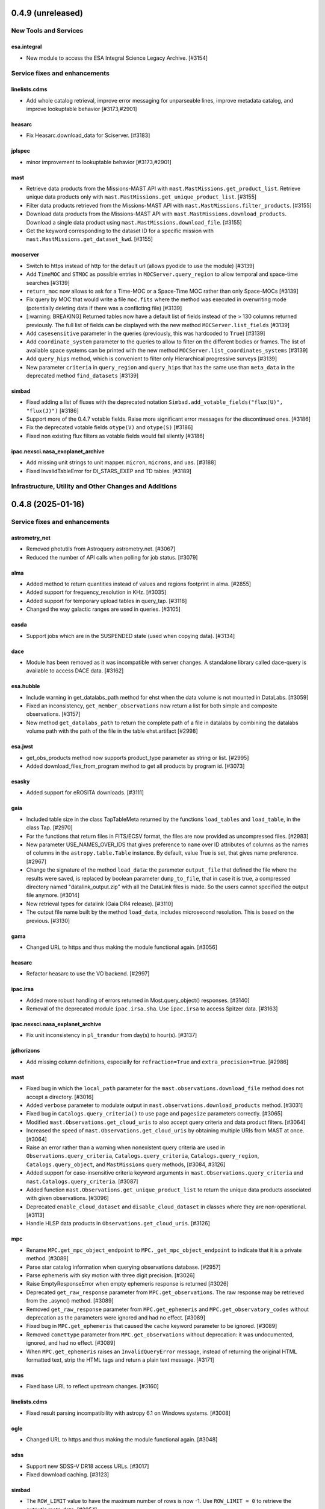 0.4.9 (unreleased)
==================

New Tools and Services
----------------------
esa.integral
^^^^^^^^^^^^
- New module to access the ESA Integral Science Legacy Archive. [#3154]

Service fixes and enhancements
------------------------------

linelists.cdms
^^^^^^^^^^^^^^

- Add whole catalog retrieval, improve error messaging for unparseable lines,
  improve metadata catalog, and improve lookuptable behavior [#3173,#2901]

heasarc
^^^^^^^

- Fix Heasarc.download_data for Sciserver. [#3183]

jplspec
^^^^^^^

- minor improvement to lookuptable behavior [#3173,#2901]

mast
^^^^

- Retrieve data products from the Missions-MAST API with ``mast.MastMissions.get_product_list``. Retrieve unique data
  products only with ``mast.MastMissions.get_unique_product_list``. [#3155]

- Filter data products retrieved from the Missions-MAST API with ``mast.MastMissions.filter_products``. [#3155]

- Download data products from the Missions-MAST API with ``mast.MastMissions.download_products``. 
  Download a single data product using ``mast.MastMissions.download_file``. [#3155]

- Get the keyword corresponding to the dataset ID for a specific mission with ``mast.MastMissions.get_dataset_kwd``. [#3155]

mocserver
^^^^^^^^^

- Switch to https instead of http for the default url (allows pyodide to use the
  module) [#3139]

- Add ``TimeMOC`` and ``STMOC`` as possible entries in ``MOCServer.query_region`` to
  allow temporal and space-time searches [#3139]

- ``return_moc`` now allows to ask for a Time-MOC or a Space-Time MOC rather than only
  Space-MOCs [#3139]

- Fix query by MOC that would write a file ``moc.fits`` where the method was executed in
  overwriting mode (potentially deleting data if there was a conflicting file) [#3139]

- [:warning: BREAKING] Returned tables now have a default list of fields instead of the
  > 130 columns returned previously. The full list of fields can be displayed with the
  new method ``MOCServer.list_fields`` [#3139]

- Add ``casesensitive`` parameter in the queries (previously, this was hardcoded
  to ``True``) [#3139]

- Add ``coordinate_system`` parameter to the queries to allow to filter on the different
  bodies or frames. The list of available space systems can be printed with the new
  method ``MOCServer.list_coordinates_systems`` [#3139]

- Add ``query_hips`` method, which is convenient to filter only Hierarchical progressive
  surveys [#3139]

- New parameter ``criteria`` in ``query_region`` and ``query_hips`` that has the same
  use than ``meta_data`` in the deprecated method ``find_datasets`` [#3139]

simbad
^^^^^^

- Fixed adding a list of fluxes with the deprecated notation
  ``Simbad.add_votable_fields("flux(U)", "flux(J)")`` [#3186]

- Support more of the 0.4.7 votable fields. Raise more significant error messages
  for the discontinued ones. [#3186]

- Fix the deprecated votable fields ``otype(V)`` and ``otype(S)`` [#3186]

- Fixed non existing flux filters as votable fields would fail silently [#3186]

ipac.nexsci.nasa_exoplanet_archive
^^^^^^^^^^^^^^^^^^^^^^^^^^^^^^^^^^

- Add missing unit strings to unit mapper. ``micron``, ``microns``, and ``uas``. [#3188]

- Fixed InvalidTableError for DI_STARS_EXEP and TD tables. [#3189]


Infrastructure, Utility and Other Changes and Additions
-------------------------------------------------------


0.4.8 (2025-01-16)
==================

Service fixes and enhancements
------------------------------

astrometry_net
^^^^^^^^^^^^^^

- Removed photutils from Astroquery astrometry.net. [#3067]

- Reduced the number of API calls when polling for job status. [#3079]

alma
^^^^

- Added method to return quantities instead of values and regions footprint
  in alma. [#2855]

- Added support for frequency_resolution in KHz. [#3035]

- Added support for temporary upload tables in query_tap. [#3118]

- Changed the way galactic ranges are used in queries. [#3105]

casda
^^^^^

- Support jobs which are in the SUSPENDED state (used when copying data). [#3134]

dace
^^^^

- Module has been removed as it was incompatible with server changes. A
  standalone library called dace-query is available to access DACE
  data. [#3162]

esa.hubble
^^^^^^^^^^

- Include warning in get_datalabs_path method for ehst when the data volume
  is not mounted in DataLabs. [#3059]

- Fixed an inconsistency, ``get_member_observations`` now return a list for
  both simple and composite observations. [#3157]

- New method ``get_datalabs_path`` to return the complete path of a file in
  datalabs by combining the datalabs volume path with the path of the file
  in the table ehst.artifact [#2998]

esa.jwst
^^^^^^^^

- get_obs_products method now supports product_type parameter as string or list.
  [#2995]

- Added download_files_from_program method to get all products by program id.
  [#3073]

esasky
^^^^^^

- Added support for eROSITA downloads. [#3111]

gaia
^^^^

- Included table size in the class TapTableMeta returned by the functions
  ``load_tables`` and ``load_table``, in the class Tap. [#2970]

- For the functions that return files in FITS/ECSV format, the files are now
  provided as uncompressed files. [#2983]

- New parameter USE_NAMES_OVER_IDS that gives preference to ``name`` over ID
  attributes of columns as the names of columns in the ``astropy.table.Table``
  instance. By default, value True is set, that gives name preference. [#2967]

- Change the signature of the method ``load_data``: the parameter
  ``output_file`` that defined the file where the results were
  saved, is replaced by boolean parameter ``dump_to_file``, that in case it
  is true, a compressed directory named "datalink_output.zip" with
  all the DataLink files is made. So the users cannot specified the output
  file anymore.  [#3014]

- New retrieval types for datalink (Gaia DR4 release). [#3110]

- The output file name built by the method ``load_data``, includes
  microsecond resolution. This is based on the previous. [#3130]

gama
^^^^

- Changed URL to https and thus making the module functional again. [#3056]

heasarc
^^^^^^^

- Refactor heasarc to use the VO backend. [#2997]


ipac.irsa
^^^^^^^^^

- Added more robust handling of errors returned in Most.query_object() responses.
  [#3140]

- Removal of the deprecated module ``ipac.irsa.sha``. Use ``ipac.irsa`` to
  access Spitzer data. [#3163]

ipac.nexsci.nasa_explanet_archive
^^^^^^^^^^^^^^^^^^^^^^^^^^^^^^^^^

- Fix unit inconsistency in ``pl_trandur`` from day(s) to hour(s). [#3137]

jplhorizons
^^^^^^^^^^^

- Add missing column definitions, especially for ``refraction=True`` and
  ``extra_precision=True``. [#2986]

mast
^^^^

- Fixed bug in which the ``local_path`` parameter for the
  ``mast.observations.download_file`` method does not accept a directory. [#3016]

- Added ``verbose`` parameter to modulate output in
  ``mast.observations.download_products`` method. [#3031]

- Fixed bug in ``Catalogs.query_criteria()`` to use ``page`` and
  ``pagesize`` parameters correctly. [#3065]

- Modified ``mast.Observations.get_cloud_uris`` to also accept query
  criteria and data product filters. [#3064]

- Increased the speed of ``mast.Observations.get_cloud_uris`` by obtaining
  multiple URIs from MAST at once. [#3064]

- Raise an error rather than a warning when nonexistent query criteria are
  used in ``Observations.query_criteria``, ``Catalogs.query_criteria``,
  ``Catalogs.query_region``, ``Catalogs.query_object``, and
  ``MastMissions`` query methods,   [#3084, #3126]

- Added support for case-insensitive criteria keyword arguments in
  ``mast.Observations.query_criteria`` and ``mast.Catalogs.query_criteria``.
  [#3087]

- Added function ``mast.Observations.get_unique_product_list`` to return the
  unique data products associated with given observations. [#3096]

- Deprecated ``enable_cloud_dataset`` and ``disable_cloud_dataset`` in
  classes where they are non-operational. [#3113]

- Handle HLSP data products in ``Observations.get_cloud_uris``. [#3126]

mpc
^^^

- Rename ``MPC.get_mpc_object_endpoint`` to ``MPC._get_mpc_object_endpoint`` to
  indicate that it is a private method. [#3089]

- Parse star catalog information when querying observations database. [#2957]

- Parse ephemeris with sky motion with three digit precision. [#3026]

- Raise EmptyResponseError when empty ephemeris response is returned [#3026]

- Deprecated ``get_raw_response`` parameter from ``MPC.get_observations``. The
  raw response may be retrieved from the _async() method. [#3089]

- Removed ``get_raw_response`` parameter from ``MPC.get_ephemeris`` and
  ``MPC.get_observatory_codes`` without deprecation as the parameters were
  ignored and had no effect. [#3089]

- Fixed bug in ``MPC.get_ephemeris`` that caused the ``cache`` keyword parameter
  to be ignored. [#3089]

- Removed ``comettype`` parameter from ``MPC.get_observations`` without
  deprecation: it was undocumented, ignored, and had no effect.  [#3089]

- When ``MPC.get_ephemeris`` raises an ``InvalidQueryError`` message, instead of
  returning the original HTML formatted text, strip the HTML tags and return a
  plain text message.  [#3171]

nvas
^^^^

- Fixed base URL to reflect upstream changes. [#3160]

linelists.cdms
^^^^^^^^^^^^^^

- Fixed result parsing incompatibility with astropy 6.1 on Windows systems.
  [#3008]

ogle
^^^^

- Changed URL to https and thus making the module functional again. [#3048]

sdss
^^^^

- Support new SDSS-V DR18 access URLs. [#3017]

- Fixed download caching. [#3123]

simbad
^^^^^^

- The ``ROW_LIMIT`` value to have the maximum number of rows is now -1.
  Use ``ROW_LIMIT = 0`` to retrieve the output's meta-data. [#2954]

- ``ROW_LIMIT`` can now be set at instantiation
  (e.g.: ``simbad = Simbad(ROW_LIMIT=10))``). [#2954]

- ``list_votable_fields`` now return an astropy Table with added fields
  information instead of a list of strings. [#2954]

- ``list_votable_fields`` is now queried directly from SIMBAD instead of reading
  a file in astroquery. This prevents it from being outdated. [#2954]

- ``get_votable_fields`` now prints the table name and column name instead of
  just the column name. [#2954]

- The ``verbose`` and ``cache`` kwargs have been deprecated from all methods
  as they have no effect with with the new query interface. [#2954]

- ``get_adql`` is deprecated and replaced by ``get_query_payload`` in
  ``list_columns`` and ``list_table``.
  The payload output contains the ADQL under the ``QUERY`` key. [#2954]

- All query methods except ``query_tap`` and ``query_criteria`` now accept a
  ``criteria`` argument to restrict the results with custom criteria. [#2954]

- ``query_objects`` outputs now have an additional column ``user_specified_id``
  containing the objects' name as specified by the user.
  The ``votable_field`` option ``typed_id`` is removed. [#2954]

- The ``equinox`` and ``epoch`` kwargs are deprecated in ``query_region``,
  use astropy.coordinates.SkyCoord directly instead. [#2954]

- ``query_bibcode`` has a new option ``abstract`` that allows to also
  retrieve the article's abstract. [#2954]

- ``query_bibcode`` output is now in an astropy Table with distinct columns
  instead of a single one in which all the information was a string. [#2954]

- ``query_criteria`` is now deprecated and should be replaced by either custom
  TAP queries or by the ``criteria`` argument added in the other query methods.
  A helper method was added ``astroquery.simbad.utils.CriteriaTranslator`` to
  translate between the sim-script syntax and the TAP/ADQL syntax. [#2954]

- Fixed ``query_objects`` that would not work in combination with the
  additional field ``ident``. [#3149]

- Added ``query_hierarchy``: a new method that allows to get the parents,
  children, or siblings of an object. [#3175]

- Added ``NoResultsWarning`` when a query returns an empty table. [#3068]

skyview
^^^^^^^

- Overlay arguments ``lut``, ``grid``, and ``gridlabel`` are removed, as they
  only apply to output types not returned by Astroquery. [#2979]

splatalogue
^^^^^^^^^^^

- Fix incompatibilities with the major changes made to the Splatalogue's
  upstream server in March 2024. [#2960]

vizier
^^^^^^

- Changed the type of raised error when the catalog is not found in
  ``Vizier.get_catalog_metadata`` from ``IndexError`` to
  ``EmptyResponseError``. [#2980]

- Fixed search by UCD -- they were ignored. [#3147]

- Fixed column names -- some characters were replaced by ``_`` instead of keeping
  the original name. [#3153]

vsa
^^^

- Updated base URL to fix 404 responses. [#3033]

xmatch
^^^^^^

- Fixed xmatch query for two local tables. The second table was written over
  the first one, resulting in a confusing "missing cat1" error. [#3116]

- Made the error message clearer about VizieR tables not available for
  crossmatching. [#3168]

Infrastructure, Utility and Other Changes and Additions
-------------------------------------------------------

- Versions of astropy <5.0 and numpy <1.20 are no longer supported. [#2966]

- Versions of Python <3.9 are no longer supported. [#2966]

- Versions of PyVO <1.5 are no longer supported. [#3002]

utils.tap
^^^^^^^^^

- ``TapPlus.upload_table`` should not allow table names to contain a
  dot. ``ValueError`` is now raised for such cases. [#2971]

- Fix method read_http_response to retrieve json files. This fixes the
  previous PR #2947. [#2990]

- Fixed method ``search_async_jobs`` in the class TapPlus. [#2967]


0.4.7 (2024-03-08)
==================

New Tools and Services
----------------------

esa.hsa
^^^^^^^

- New module to access the ESA Herschel mission. [#2122]

ipac.irsa
^^^^^^^^^

- New class, ``Most``, to access the Moving Object Search Tool (MOST) is
  added. [#2660]

mocserver
^^^^^^^^^

- ``mocserver`` is the new name of the ``cds`` module allowing access to the
  CDS MOC server [#2766]

solarsystem.neodys
^^^^^^^^^^^^^^^^^^

- New module to access the NEODyS web interface. [#2618]

solarsystem.pds
^^^^^^^^^^^^^^^

- New module to access the Planetary Data System's Ring Node System. [#2358]


Service fixes and enhancements
------------------------------

alfalfa
^^^^^^^

- Removal of the non-functional ``get_spectrym`` method as that service has
  disappeared. [#2578]

alma
^^^^

- Fixed a regression to handle arrays of string input for the ``query``
  methods. [#2457]

- Throws an error when an unsupported ``kwargs`` (or argument) is passed in
  to a function. [#2475]

- New DataLink API handling. [#2493]

- Fixed bug in which blank URLs were being sent to the downloader. [#2490]

- Removed deprecated broken functions from ``alma.utils``. [#2331]

- Fixed a bug in slicing of ALMA regions. [#2810]

- Added support for ALMA OIDC (OpenID Connect) auth service, Keycloak. [#2712]

- Fixed bug to use the timeout set in the configuration. [#2535]

astrometry_net
^^^^^^^^^^^^^^

- Added a ``verbose=`` keyword argument to ``AstrometryNet`` to control
  whether or not to show any information during solving. [#2484]

- Fixed a bug which caused ``solve_timeout`` to not be respected when an image
  was solved by constructing a source list internally before sending data to
  astrometry.net. [#2484]

- Avoid duplicated warnings about API key and raise an error only when API key
  is needed but not set. [#2483]

- Added ``return_submission_id`` keyword argument to
  ``monitor_submission()``. [#2685]

- Fixed off-by-one error in the reference pixel of the WCS solution when the
  solution is found using sources detected by photutils. After this fix the
  solution from astrometry.net will be the same when the input is an image
  regardless of whether the image is uploaded or sources are detected
  locally. [#2752]

atomic
^^^^^^

- Fixed infitine caching loop. [#2339]

- Change URL and improve error handling. [#2769]

cadc
^^^^

- Deprecated keywords and ``run_query`` method have been removed. [#2389]

- Added the ability to pass longer that filename Path objects as
  ``output_file``. [#2541]

casda
^^^^^

- Add the ability to produce 2D and 3D cutouts from ASKAP images and cubes.
  [#2366]

- Use the standard ``login`` method for authenticating, which supports the
  system keyring. [#2386]

cds
^^^

- The ``cds`` module has been renamed ``mocserver`` and issues a deprecation
  warning when imported. [#2766]

esa.hubble
^^^^^^^^^^

- Refactored ``query_criteria`` to make the query a lot faster. [#2524]

- Method ``query_hst_tap`` has been renamed ``query_tap``. [#2597]

- Product types in ``download_product`` have been modified to:
  'PRODUCT', 'SCIENCE_PRODUCT', or 'POSTCARD'. [#2597]

- Added ``proposal`` keyword argument to several methods now allows to
  filter by Proposal ID. [#2797]

- Update to TAP url to query data and download files, aligned with the new
  eHST Science Archive. [#2567, #2597]

- Status and maintenance messages from eHST TAP when the module is
  instantiated. Use ``get_status_messages`` to retrieve them. [#2597]

- New methods to download single files ``download_file`` and download FITS
  associated to an observation ``download_fits_files``. [#2797]

- New function to retrieve all the files associated to an observation
  ``get_associated_files``. [#2797]

- New methods to retrieve metadata (``get_observations_from_program``) and
  files (``download_files_from_program``) associated to a proposal. [#2910]

esa.jwst
^^^^^^^^

- Fixes in ``login`` and ``set_token`` methods. [#2807]

esa.xmm_newton
^^^^^^^^^^^^^^
- New version of RMF matrices (v21). [#2910, #2932]

eso
^^^

- Authenticate with ESO using APIs and tokens instead of HTML forms. [#2681]

- Discontinue usage of old Request Handler for dataset retrieval in favor of
  new dataportal API. [#2681]

- Local reimplementation of astroquery's ``_download_file`` to fix some issues
  and avoid sending a HEAD request just to get the original filename. [#1580]

- Restore support for .Z files. [#1818]

exoplanet_orbit_database
^^^^^^^^^^^^^^^^^^^^^^^^

- The module has been deprecated due to the retirement of its upstream
  website. The database hasn't been updated since 2018, users are encouraged
  to use the ``ipac.nexsci.nasa_exoplanet_archive`` module instead. [#2792]

gaia
^^^^

- TAP notifications service is now available for Gaia. [#2376]

- Datalink can be used with the new parameter ``linking_parameter``.
  It provides an additional meaning to the source identifiers:
  'source_id', 'transit_id', and 'image_id'. [#2859, #2936]

- Added support for output formats:
  votable, votable_gzip (which is now the default), and ecsv. [#2907]

- For the functions ``cone_search``, ``cone_search_async``, ``launch_job``,
  and ``launch_job_async`` the data can be retrieved for the json
  ``output_format``. [#2927, #2947]

- Method ``load_data`` now has the parameter ``valid_data`` to control the
  epoch photometry service to return all data associated to a given source.
  [#2376]

- Default Gaia catalog updated to DR3. [#2596]

heasarc
^^^^^^^

- Fix issue in which blank tables raised exceptions. [#2624]

ipac.irsa
^^^^^^^^^

- The IRSA module's backend has been refactored to favour VO services and to
  run the queries through TAP rather than Gator.
  New method ``query_tap`` is added to enable ADQL queries, async-named
  methods have been removed. The ``selcols`` kwarg has been renamed to
  ``columns``, and the ``cache`` and ``verbose`` kwargs have been
  deprecated as they have no effect. [#2823]

- Method to run SIAv2 VO queries, ``query_sia``, is added. [#2837]

- Method to list available collections for SIA queries,
  ``list_collections``, is added. [#2952]

- Deprecation of the module ``ipac.irsa.sha`` due to upstream API changes
  and in favour of recommending using ``ipac.irsa`` instead. [#2924]

ipac.nexsci.nasa_exoplanet_archive
^^^^^^^^^^^^^^^^^^^^^^^^^^^^^^^^^^

- Removed deprecated methods ``query_planet`` and ``query_star``. [#2431]

- Stability improvements to ``query_aliases`` to address bug that made
  method retrieve no aliases for multiple star systems. [#2506]

jplhorizons
^^^^^^^^^^^

- Deprecate ``get_raw_response`` parameter in query methods.
  The raw response may be retrieved from the _async() methods. [#2418]

- Adding ``optional_setting`` parameter to the ephemerides methods to allow
  passing additional settings. [#1802]

- Topocentric coordinates can now be specified for both center and target in
  observer and vector queries. [#2625]

- Updated returned table columns to match Horizons's updates. [#2794]

- Assign units to ``"hour_angle"``, ``"solartime"``, and ``"siderealtime"``
  columns. [#2794]

- Allow using units in locations specified as coordinates. [#2746]

jplsbdb
^^^^^^^

- Fix a bug for jplsdbd query when the returned physical quantity contains
  a unit with exponential. [#2377]

jplspec
^^^^^^^

- Fix a bug in lookup-table generation when using ``parse_name_locally``
  option. [#2945]

linelists.cdms
^^^^^^^^^^^^^^

- Fix issues with the line name parser and the line data parser; the original
  implementation was incomplete and upstream was not fully
  documented. [#2385, #2411]

- Added new line list reader and enabled reading line list from remote
  server.[#2760]

- Updated local version of line list to include some change in column names.
  [#2760]

mast
^^^^

- Cull duplicate downloads for the same dataURI in
  ``Observations.download_products()`` and duplicate URIs in
  ``Observations.get_cloud_uris``. [#2497]

- Fixed ``Observations.get_product_list`` to handle input lists of
  obsids. [#2504]

- Add a ``flat`` option to ``Observation.download_products()`` to turn off the
  automatic creation and organizing of products into subdirectories. [#2511]

- Expanding ``Cutouts`` functionality to support making Hubble Advanced
  Product (HAP) cutouts via HAPCut. [#2613]

- Expanding ``Cutouts`` functionality to support TICA HLSPs now available
  through ``TesscutClass``. [#2668]

- Resolved issue making PANSTARRS catalog queries when columns and sorting
  is specified. [#2727]

- Bug fix in ``Observations.query_criteria()`` to use ``page`` and
  ``pagesize`` parameters [#2915]

- Added ``mast_query`` to ``MastClass`` to handle the creation of parameter
  dictionaries for MAST Service queries. [#2785]

- PanSTARRS data is now available to download anonymously from the public
  STScI S3 buckets. [#2893]

- Changed warning to error for authentication failure. [#1874]

nist
^^^^

- Vectorized ``linename`` option to query multiple spectral lines with one call
  of ``Nist.query``. [#2678]

- Fix wavelength keywords, which were changed upstream. [#2918]

- Fetch statistical weight (g) from the database. [#2955]

oac
^^^

- Fix bug in parsing events that contain html tags (e.g. in their alias
  field). [#2423]

sdss
^^^^

- ``query_region()`` can perform cone search or a rectangular
  search around the specified coordinates. [#2477, #2663]

- The default data release has been changed to DR17. [#2478]

- Switching to https to avoid issues originating in relying on server side
  redirects. [#2654]

- Fix bug to have object IDs as unsigned integers, on Windows, too.
  [#2800, #2806, #2880]

simbad
^^^^^^

- new ``query_tap`` method to access SIMBAD. This comes with additional
  methods to explore SIMBAD's tables and their links:
  ``list_tables``, ``list_columns``, and ``list_linked_tables``. [#2856]

- It is now possible to specify multiple coordinates together with a single
  radius as a string in ``query_region()`` and ``query_region_async()``.
  [#2494]

- ``ROW_LIMIT`` is now respected when running region queries; previously, it
  was ignored for region queries but respected for all others.  A new warning,
  ``BlankResponseWarning``, is introduced for use when one or more query terms
  result in a blank or missing row; previously, only a generic warning was
  issued. [#2637]

skyview
^^^^^^^

- Fix bug for ``radius`` parameter to not behave as diameter. [#2601]

- Fix bug in ``height`` and ``width`` input validation. [#2757]

svo_fps
^^^^^^^

- The wavelength limits in ``get_filter_index`` can now be specified using any
  length unit, not just angstroms. [#2444]

- Queries with invalid parameter names now raise an ``InvalidQueryError``.
  [#2446]

- The default wavelength range used by ``get_filter_index`` was far too
  large. The user must now always specify both upper and lower limits. [#2509]

vizier
^^^^^^

- Fix parsing vizier generated tsv returns. [#2611]

- New method ``get_catalog_metadata`` allows to retrieve information about
  VizieR catalogs such as origin_article, description, or last modified
  date. [#2878]

xmatch
^^^^^^

- The reason for query errors, as parsed from the returned VOTable is now
  exposed as part of the traceback. [#2608]

- Minor internal change to use VOTable as the response format that include
  units, too. [#1375]


Infrastructure, Utility and Other Changes and Additions
-------------------------------------------------------

- Optional keyword arguments are now keyword only.
  [#1802, #2339, #2477, #2532, #2597, #2601, #2609, #2610, #2655, #2656, #2661, #2671, #2690, #2703]

- New function, ``utils.cleanup_downloads.cleanup_saved_downloads``, is
  added to help the testcleanup narrative in narrative documentations. [#2384]

- Adding new ``BaseVOQuery`` baseclass for modules using VO tools. [#2836]

- Adding more system and package information to User-Agent. [#2762, #2836]

- Refactoring caching. [#1634]

- Removal of the non-functional ``nrao`` module as it was completely
  incompatible with the refactored upstream API. [#2546]

- Removal of the non-functional ``noirlab`` module because the current module
  is incompatible with the new upstream API. [#2579]

- Removed deprecated function ``utils.commons.send_request()``. [#2583]

- Removed deprecated function ``utils.download_list_of_fitsfiles()``. [#2594]

- Versions of astropy <4.2.1 and numpy <1.18 are no longer supported. [#2602]

utils.tap
^^^^^^^^^

- Add support for ``MAXREC`` parameter. [#1584]

- Data downloads are now executed in streaming mode. [#2910]


0.4.6 (2022-03-22)
==================

Service fixes and enhancements
------------------------------

alma
^^^^

- Added ``verify_only`` option to check if data downloaded with correct file
  size. [#2263]

- Deprecated keywords and ``stage_data`` method has been removed. [#2309]

- Deprecate broken functions from ``alma.utils``. [#2332]

- Optional keyword arguments are now keyword only. [#2309]

casda
^^^^^

- Simplify file names produced by ``download_files`` to avoid filename too
  long errors. [#2308]

esa.hubble
^^^^^^^^^^

- Changed ``query_target`` method to use TAP instead of AIO. [#2268]


- Added new method ``get_hap_hst_link`` and ``get_member_observations`` to
  get related observations. [#2268]

esa.xmm_newton
^^^^^^^^^^^^^^

- Add option to download proprietary data. [#2251]

gaia
^^^^

- The ``query_object()`` and ``query_object_async()`` methods of
  ``astroquery.gaia.Gaia`` no longer ignore their ``columns`` argument when
  ``radius`` is specified. [#2249]

- Enhanced methods ``launch_job`` and ``launch_job_async`` to avoid issues with
  the name provided by the user for the output file when the results are
  returned by the TAP in compressed format. [#2077]

ipac.nexsci.nasa_exoplanet_archive
^^^^^^^^^^^^^^^^^^^^^^^^^^^^^^^^^^

- Fixes to alias query, and regularize keyword removed from deprecated
  ``query_star`` method. [#2264]

mast
^^^^

- Adding moving target functionality to ``Tesscut`` [#2121]

- Adding ``MastMissions`` class to provide mission-specific metadata query
  functionalities. [#2095]

- GALEX data is now available to download anonymously from the public
  STScI S3 buckets. [#2261]

- Adding the All-Sky PLATO Input Catalog ('plato') as a catalog option for
  methods of ``Catalogs``. [#2279]

- Optional keyword arguments are now keyword only. [#2317]

sdss
^^^^

- Fix ``query_crossid`` for spectral data and DR17. [#2258, #2304]

- Fix ``query_crossid`` to be able to query larger list of coordinates. [#2305]

- Fix ``query_crossid`` for very old data releases (< DR10). [#2318]


Infrastructure, Utility and Other Changes and Additions
-------------------------------------------------------

- Remove obsolete testing tools. [#2287]

- Callback hooks are deleted before caching. Potentially all cached queries
  prior to this PR will be rendered invalid. [#2295]

utils.tap
^^^^^^^^^

- The modules that make use of the ``astroquery.utils.tap.model.job.Job`` class
  (e.g. Gaia) no longer print messages about where the results of async queries
  were written if the ``verbose`` setting is ``False``. [#2299]

- New method, ``rename_table``, which allows the user to rename table and
  column names. [#2077]



0.4.5 (2021-12-24)
==================

New Tools and Services
----------------------

esa.jwst
^^^^^^^^^^

- New module to provide access to eJWST Science Archive metadata and datasets. [#2140, #2238]


Service fixes and enhancements
------------------------------

eso
^^^

- Add option to retrieve_data from an earlier archive query. [#1614]

jplhorizons
^^^^^^^^^^^

- Fix result parsing issues by disabling caching of failed queries. [#2253]

sdss
^^^^

- Fix URL for individual spectrum file download in recent data releases. [#2214]

Infrastructure, Utility and Other Changes and Additions
-------------------------------------------------------

- Adding ``--alma-site`` pytest option for testing to have a control over
  which specific site to test. [#2224]

- The function ``astroquery.utils.download_list_of_fitsfiles()`` has been
  deprecated. [#2247]

utils.tap
^^^^^^^^^

- Changing the default verbosity of TapPlus to False. [#2228]


0.4.4 (2021-11-17)
==================

New Tools and Services
----------------------

esa.esasky
^^^^^^^^^^

- Added Solar System Object functionality. [#2106]

ipac
^^^^

- New namespace for IPAC services. [#2131]

linelists.cdms
^^^^^^^^^^^^^^
- Molecular line catalog query tool provides an interface to the
  Cologne Database for Molecular Spectroscopy. [#2143]


Service fixes and enhancements
------------------------------

casda
^^^^^^

- Add ability to stage and download non image data which have been found
  through the CASDA obscore table. [#2158]

gaia
^^^^

- The bug which caused changing the ``MAIN_GAIA_TABLE`` option to have no
  effect has been fixed. [#2153]

ipac.ned
^^^^^^^^

- Keyword 'file_format' is added to ``get_image_list`` to enable obtaining
  links to non-fits file formats, too. [#2217]

jplhorizons
^^^^^^^^^^^

- Updated to use v1.0 of the new JPL Horizons API released 2021-09-15.
  Included in this update, the default reference system is changed from
  J2000 to ICRF, following API documentation. [#2154]

- Query ``id_type`` behavior has changed:
    * ``'majorbody'`` and ``'id'`` have been removed and the equivalent
      functionality replaced with ``None``.  ``None`` implements the Horizons
      default, which is to search for major bodies first, then fall back to a
      small body search when no matches are found. Horizons does not have a
      major body only search. [#2161]
    * The default value was ``'smallbody'`` but it is now ``None``, which
      follows Horizons's default behavior. [#2161]

- Fix changes in column names that resulted KeyErrors. [#2202]

jplspec
^^^^^^^

- JPLSpec now raises an EmptyResponseError if the returned result is empty.
  The API for JPLspec's ``lookup_table.find`` function returns a dictionary
  instead of values (for compatibility w/CDMS).  [#2144]

simbad
^^^^^^

- Fix result parsing issues by disabling caching of failed queries. [#2187]

- Fix parsing of non-ascii bibcode responses. [#2200]

splatalogue
^^^^^^^^^^^

- Splatalogue table merging can now handle unmasked columns. [#2136]

vizier
^^^^^^

- It is now possible to specify 'galatic' centers in region queries to
  have box queries oriented along the galactic axes. [#2152]


Infrastructure, Utility and Other Changes and Additions
-------------------------------------------------------

- Versions of astropy <4 and numpy <1.16 are no longer supported. [#2163]

ipac
^^^^

- As part of the namespace restructure, now modules for the IPAC archives are
  avalable as: ``ipac.irsa``, ``ipac.ned``, and ``ipac.nexsci``.
  Additional services have also been moved to their parent organisations'
  namespace. Acces from the top namespace have been deprecated for the
  following modules: ``ibe``, ``irsa``, ``irsa_dust``,
  ``nasa_exoplanet_archive``, ``ned``, ``sha``. [#2131]


0.4.3 (2021-07-07)
==================

New Tools and Services
----------------------

esa.esasky
^^^^^^^^^^

- Download by observation id or source name. [#2078]

- Added custom ADQL and TAP+ functionality. [#2078]

- Enabled download of INTEGRAL data products. [#2105]

esa.hubble
^^^^^^^^^^

- Module added to perform a cone search based on a set of criteria. [#1855]

esa.xmm_newton
^^^^^^^^^^^^^^

- Adding the extraction epic light curves and spectra. [#2017]

heasarc
^^^^^^^

- Add alternative instance of HEASARC Server, maintained by
  INTEGRAL Science Data Center. [#1988]

nasa_exoplanet_archive
^^^^^^^^^^^^^^^^^^^^^^

- Making module compatible with the NASA Exoplanet Archive 2.0 using TAP.
  release. Support for querying old tables (exoplanets, compositepars, and
  exomultpars) has been dropped. [#2067]


Service fixes and enhancements
------------------------------

atomic
^^^^^^

- Change URL to https. [#2088]

esa.xmm_newton
^^^^^^^^^^^^^^

- Fixed the generation of files with wrong extension. [#2017]

- Use astroquery downloader tool to get progressbar, caching, and prevent
  memory leaks. [#2087]

gaia
^^^^

- Changed default of Gaia TAP Plus interface to instantiate silently. [#2085]

heasarc
^^^^^^^

- Added posibility to query limited time range. [#1988]

ibe
^^^

- Doubling default timeout to 120 seconds. [#2108]

- Change URL to https. [#2108]

irsa
^^^^

- Adding ``cache`` kwarg to the class methods to be able to control the use
  of local cache. [#2092]

- Making optional kwargs keyword only. [#2092]

sha
^^^

- Change URL to https. [#2108]

- A ``NoResultsWarning`` is now returned when there is return of any empty
  table. [#1837]


Infrastructure, Utility and Other Changes and Additions
-------------------------------------------------------

- Fixed progressbar download to report the correct downloaded amount. [#2091]

- Dropping Python 3.6 support. [#2102]


0.4.2 (2021-05-14)
==================

New Tools and Services
----------------------

cds.hips2fits
^^^^^^^^^^^^^

- New module HIPS2fits to provide access to fits/jpg/png image cutouts from a
  HiPS + a WCS. [#1734]

esa.iso
^^^^^^^

- New module to access ESA ISO mission. [#1914]

esa.xmm_newton
^^^^^^^^^^^^^^

- New method ``get_epic_images`` is added to extract EPIC images from
  tarballs. [#1759]

- New method ``get_epic_metadata`` is added to download EPIC sources
  metadata. [#1814]

mast
^^^^

- Added Zcut functionality to astroquery [#1911]

svo_fps
^^^^^^^

- New module to access the Spanish Virtual Observatory Filter Profile List. [#1498]


Service fixes and enhancements
------------------------------

alma
^^^^

- The archive query interface has been deprecated in favour of
  VirtualObservatory (VO) services such as TAP, ObsCore etc. The alma
  library has been updated accordingly. [#1689]

- ALMA queries using string representations will now convert to appropriate
  coordinates before being sent to the server; previously they were treated as
  whatever unit they were presented in.  [#1867]

- Download mechanism uses the ALMA Datalink service that allows exploring and
  downloading entire tarball package files or just part of their
  content. [#1820]

- Fixed bug in ``get_data_info`` to ensure relevant fields are strings. [#2022]

esa.esasky
^^^^^^^^^^

- All ESASky spectra now accessible. [#1909]

- Updated ESASky module for version 3.5 of ESASky backend. [#1858]

- Added row limit parameter for map queries. [#1858]

esa.hubble
^^^^^^^^^^

- Module added to query eHST TAP based on a set of specific criteria and
  asynchronous jobs are now supported. [#1723]

gaia
^^^^
- Fixed RA/dec table edit capability. [#1784]

- Changed file names handling when downloading data. [#1784]

- Improved code to handle bit data type. [#1784]

- Prepared code to handle new datalink products. [#1784]

gemini
^^^^^^

- ``login()`` method to support authenticated sessions to the GOA. [#1780]

- ``get_file()`` to support downloading files. [#1780]

- fix syntax error in ``query_criteria()`` [#1823]

- If QA and/or engineering parameters are explicitly passed, remove the
  defaults of ``notengineering`` and/or ``NotFail``. [#2000]

- Smarter defaulting of radius to None unless coordinates are specified, in
  which case defaults to 0.3 degrees. [#1998]

heasarc
^^^^^^^

- A ``NoResultsWarning`` is now returned when there is no matching rows were
  found in query. [#1829]

irsa
^^^^

- Used more specific exceptions in IRSA. [#1854]

jplsbdb
^^^^^^^

- Returns astropy quantities, rather than scaled units. [#2011]

lcogt
^^^^^

- Module has been removed after having been defunct due to upstream API
  refactoring a few years ago. [#2071]

mast
^^^^

- Added ``Observations.download_file`` method to download a single file from
  MAST given an input data URI. [#1825]

- Added case for passing a row to ``Observations.download_file``. [#1881]

- Removed deprecated methods: ``Observations.get_hst_s3_uris()``,
  ``Observations.get_hst_s3_uri()``, ``Core.get_token()``,
  ``Core.enable_s3_hst_dataset()``, ``Core.disable_s3_hst_dataset()``; and
  parameters: ``obstype`` and ``silent``. [#1884]

- Fixed error causing empty products passed to ``Observations.get_product_list()``
  to yeild a non-empty result. [#1921]

- Changed AWS cloud access from RequesterPays to anonymous acces. [#1980]

- Fixed error with download of Spitzer data. [#1994]

sdss
^^^^

- Fix validation of field names. [#1790]

splatalogue
^^^^^^^^^^^

- The Splatalogue ID querying is now properly cached in the astropy cache
  directory. The scraping function has also been updated to reflect
  the Splatalogue webpage. [#1772]

- The splatalogue URL has changed to https://splatalogue.online, as the old site
  stopped functioning in September 2020 [#1817]

ukidss
^^^^^^

- Updated to ``UKIDSSDR11PLUS`` as the default data release. [#1767]

vamdc
^^^^^

- Deprecate module due to upstream library dependence and compability
  issues. [#2070]

vizier
^^^^^^

- Refactor module to support list of coordinates as well as several fixes to
  follow changes in upstream API. [#2012]


Infrastructure, Utility and Other Changes and Additions
-------------------------------------------------------

- HTTP requests and responses can now be logged when the astropy
  logger is set to level "DEBUG" and "TRACE" respectively. [#1992]

- Astroquery and all its modules now uses a logger similar to Astropy's. [#1992]


0.4.1 (2020-06-19)
==================

New Tools and Services
----------------------

esa.xmm_newton
^^^^^^^^^^^^^^

- A new ESA archive service for XMM-Newton access. [#1557]

image_cutouts.first
^^^^^^^^^^^^^^^^^^^

- Module added to access FIRST survey radio images. [#1733]

noirlab
^^^^^^^

- Module added to access the NOIRLab (formally NOAO) archive. [#1638]


Service fixes and enhancements
------------------------------

alma
^^^^

- A new API was deployed in late February / early March 2020, requiring a
  refactor.  The user-facing API should remain mostly the same, but some
  service interruption may have occurred.  Note that the ``stage_data`` column
  ``uid`` has been renamed ``mous_uid``, which is a technical correction, and
  several columns have been added. [#1644, #1665, #1683]

- The contents of tarfiles can be shown with the ``expand_tarfiles`` keyword
  to ``stage_data``. [#1683]

- Bugfix: when accessing private data, auth credentials were not being passed
  to the HEAD request used to acquire header data. [#1698]

casda
^^^^^

- Add ability to stage and download ASKAP data. [#1706]

cadc
^^^^

- Fixed authentication and enabled listing of async jobs. [#1712]

eso
^^^

- New ``unzip`` parameter to control uncompressing the retrieved data. [#1642]

gaia
^^^^
- Allow for setting row limits in query submissions through class
  attribute. [#1641]

gemini
^^^^^^

- Allow for additional search terms to be sent to query_criteria and passed to
  the raw web query against the Gemini Archive. [#1659]

jplhorizons
^^^^^^^^^^^

- Fix for changes in HORIZONS return results after their 2020 Feb 12
  update. [#1650]

nasa_exoplanet_archive
^^^^^^^^^^^^^^^^^^^^^^

- Update the NASA Exoplanet Archive interface to support all tables available
  through the API. The standard astroquery interface is now implemented via the
  ``query_*[_async]`` methods. [#1700]

nrao
^^^^

- Fixed passing ``project_code`` to the query [#1720]

vizier
^^^^^^

- It is now possible to specify constraints to ``query_region()``
  with the ``column_filters`` keyword. [#1702]


Infrastructure, Utility and Other Changes and Additions
-------------------------------------------------------

- Versions of astropy <3.1 are no longer supported. [#1649]

- Fixed a bug that would prevent the TOP statement from being properly added
  to a TAP query containing valid '\n'. The bug was revealed by changes to
  the gaia module, introduced in version 0.4. [#1680]

- Added new ``json`` keyword to BaseQuery requests. [#1657]


0.4 (2020-01-24)
================

New Tools and Services
----------------------

casda
^^^^^

- Module added to access data from the CSIRO ASKAP Science Data Archive.  [#1505]

dace
^^^^

- Added DACE Service. See DACE website for details. [#1370]

gemini
^^^^^^

- Module added to access the Gemini archive. [#1596]


Service fixes and enhancements
------------------------------

gaia
^^^^
- Add optional 'columns' parameter to select specific columns. [#1548]

imcce
^^^^^

- Fix Skybot return for unumbered asteroids. [#1598]

jplhorizons
^^^^^^^^^^^

- Fix for changes in HORIZONS return results after their 2020 Jan 21 update. [#1620]

mast
^^^^

- Add Kepler to missions with cloud support,
  Update ``get_cloud_uri`` so that if a file is not found it produces a warning
  and returns None rather than throwing an exception. [#1561]

nasa_exoplanet_archive
^^^^^^^^^^^^^^^^^^^^^^
- Redefined the query API so as to prevent downloading of the whole database.
  Added two functions ``query_planet`` (to query for a specific exoplanet), and
  ``query_star`` (to query for all exoplanets under a specific stellar system) [#1606]



splatalogue
^^^^^^^^^^^

- Added new 'only_astronomically_observed' option. [#1600]

vo_conesearch
^^^^^^^^^^^^^

- ``query_region()`` now accepts ``service_url`` keyword and uses
  ``conf.pedantic`` and ``conf.timeout`` directly. As a result, ``URL``,
  ``PEDANTIC``, and ``TIMEOUT`` class attributes are no longer needed, so
  they are removed from ``ConeSearchClass`` and ``ConeSearch``. [#1528]

- The classic API ``conesearch()`` no longer takes ``timeout`` and ``pedantic``
  keywords. It uses ``conf.pedantic`` and ``conf.timeout`` directly. [#1528]

- Null result now emits warning instead of exception. [#1528]

- Result is now returned as ``astropy.table.Table`` by default. [#1528]


Infrastructure, Utility and Other Changes and Additions
-------------------------------------------------------

utils
^^^^^

- Added timer functions. [#1508]


0.3.10 (2019-09-19)
===================

New Tools and Services
----------------------

astrometry_net
^^^^^^^^^^^^^^

- Module added to interface to astrometry.net plate-solving service. [#1163]

cadc
^^^^

- Module added to access data at the Canadian Astronomy Data Centre. [#1354, #1486]

esa
^^^

- Module added ``hubble`` for accessing the ESA Hubble Archive. [#1373, #1534]

gaia
^^^^

- Added tables sharing, tables edition, upload from pytable and job results,
  cross match, data access and datalink access. [#1266]

imcce
^^^^^

- Service ``miriade`` added, querying asteroid and comets ephemerides. [#1353]

- Service ``skybot`` added, identifying Solar System objects in a given
  field at a given epoch. [#1353]

mast
^^^^

- Addition of observation metadata query. [#1473]

- Addition of catalogs.MAST PanSTARRS catalog queries. [#1473]

mpc
^^^

- Functionality added to query observations database. [#1350]


Service fixes and enhancements
------------------------------

alma
^^^^

- Fix some broken VOtable returns and a broken login URL. [#1369]

- ``get_project_metadata()`` is added to query project metadata. [#1147]

- Add access to the ``member_ous_id`` attribute. [#1316]

cds
^^^

- Apply MOCPy v0.5.* API changes. [#1343]

eso
^^^

- Try to re-authenticate when logged out from the ESO server. [#1315]

heasarc
^^^^^^^

- Fixing error handling to filter out only the query errors. [#1338]

jplhorizons
^^^^^^^^^^^

- Add ``refplane`` keyword to ``vectors_async`` to return data for different
  available reference planes. [#1335]

- Vector queries provide different aberrations, ephemerides queries provide
  extra precision option. [#1478]

- Fix crash when precision to the second on epoch is requested. [#1488]

- Fix for missing H, G values. [#1333]

jplsbdb
^^^^^^^

- Fix for missing values. [#1333]

mast
^^^^

- Update query_criteria keyword obstype->intentType. [#1366]

- Remove deprecated authorization code, fix unit tests, general code cleanup,
  documentation additions. [#1409]

- TIC catalog search update. [#1483]

- Add search by object name to Tesscut, make resolver_object public, minor bugfixes. [#1499]

- Add option to query TESS Candidate Target List (CTL) Catalog. [#1503]

- Add verbose keyword for option to silence logger info and warning about S3
  in enable_cloud_dataset(). [#1536]

nasa_ads
^^^^^^^^

- Fix an error in one of the default keys, citations->citation. [#1337]

nist
^^^^

- Fixed an upstream issue where js was included in returned data. [#1359]

- Unescape raw HTML codes in returned data back into Unicode equivalents to
  stop them silently breaking Table parsing. [#1431]

nrao
^^^^

- Fix parameter validation allowing for hybrid telescope configuration. [#1283]

sdss
^^^^

- Update to SDSS-IV URLs and general clean-up. [#1308]

vizier
^^^^^^

- Support using the output values of ``find_catalog`` in ``get_catalog``. [#603]

- Fix to ensure to fall back on the default catalog when it's not provided as
  part of the query method. [#1328]

- Fix swapped width and length parameters. [#1406]

xmatch
^^^^^^

- Add parameter ``area`` to restrict sky  region considered. [#1476]


Infrastructure, Utility and Other Changes and Additions
-------------------------------------------------------

- HTTP user-agent now has the string ``_testrun`` in the version number of astroquery,
  for queries triggered by testing. [#1307]

- Adding deprecation decorators to ``utils`` from astropy to be used while we
  support astropy <v3.1.2. [#1435]

- Added tables sharing, tables edition, upload from pytable and job results,
  data access and datalink access to ``utils.tap``. [#1266]

- Added a new ``astroquery.__citation__`` and ``astroquery.__bibtex__``
  attributes which give a citation for astroquery in bibtex format. [#1391]



0.3.9 (2018-12-06)
==================

- New tool: MPC module can now request comet and asteroid ephemerides from the
  Minor Planet Ephemeris Service, and return a table of observatory codes and
  coordinates. [#1177]
- New tool ``CDS``:  module to query the MOCServer, a CDS tool providing MOCs
  and meta data of various data-sets. [#1111]
- New tool ``JPLSDB``: New module for querying JPL's Small Body Database
  Browser [#1214]

- ATOMIC: fix several bugs for using Quantities for the range parameters.
  [#1187]
- CADC: added the get_collections method. [#1482]
- ESASKY: get_maps() accepts dict or list of (name, Table) pairs as input
  table list. [#1167]
- ESO: Catch exception on login when keyring fails to get a valid storage.
  [#1198]
- ESO: Add option to retrieve calibrations associated to data. [#1184]
- FERMI: Switch to HTTPS [#1241]
- IRSA: Added ``selcols`` keyword. [#1296]
- JPLHorizons: Fix for missing total absolute magnitude or phase coefficient
  for comets [#1151]
- JPLHorizons: Fix queries for major solar system bodies when sub-observer or
  sub-solar positions are requested. [#1268]
- JPLHorizons: Fix bug with airmass column. [#1284]
- JPLSpec: New query service for JPL Molecular Spectral Catalog. [#1170]
- JPLHorizons: JPL server protocol and epoch range bug fixes, user-defined
  location and additional ephemerides information added [#1207]
- HITRAN: use class-based API [#1028]
- MAST: Enable converting list of products into S3 uris [#1126]
- MAST: Adding Tesscut interface for accessing TESS cutouts. [#1264]
- MAST: Add functionality for switching to auth.mast when it goes live [#1256]
- MAST: Support downloading data from multiple missions from the cloud [#1275]
- MAST: Updating HSC and Gaia catalog calls (bugfix) [#1203]
- MAST: Fixing bug in catalog criteria queries, and updating remote tests.
  [#1223]
- MAST: Fixing mrp_only but and changing default to False [#1238]
- MAST: TESS input catalog bugfix [#1297]
- NASA_ADS: Use new API [#1162]
- Nasa Exoplanet Arhive: Add option to return all columns. [#1183]
- SPLATALOGUE: Minor - utils & tests updated to match upstream change [#1236]
- utils.tap: Fix Gaia units. [#1161]
- VO_CONESEARCH: Service validator now uses new STScI VAO TAP registry. [#1114]
- WFAU: Added QSL constraints parameter [#1259]
- XMATCH: default timeout has changed from 60s to 300s. [#1137]

- Re-enable sandboxing / preventing internet access during non-remote tests,
  which has been unintentionally disabled for a potentially long time.  [#1274]
- File download progress bar no longer displays when Astropy log level is set
  to "WARNING", "ERROR", or "CRITICAL". [#1188]
- utils: fix bug in ``parse_coordinates``, now strings that can be interpreted
  as coordinates are not sent through Sesame. When unit is not provided,
  degrees is now explicitely assumed. [#1252]
- JPLHorizons: fix for #1201 issue in elements() and vectors(), test added
- JPLHorizons: fix for missing H, G values [#1332]
- JPLHorizons: warn if URI is longer than 2000 chars, docs updated
- JPLSBDB: fix for missing value, test added


0.3.8 (2018-04-27)
==================

- New tool ``jplhorizons``: JPL Horizons service to obtain ephemerides,
  orbital elements, and state vectors for Solar System objects. [#1023]
- New tool ``mpc``: MPC Module to query the Minor Planet Center web service.
  [#1064, #1077]
- New tool ``oac``: Open Astronomy Catalog API to obtain data products on
  supernovae, TDEs, and kilonovae. [#1053]
- New tool ``wfau`` and ``vsa``: Refactor of the UKIDSS query tool add full
  WFAU support.  [#984]
- ALMA: Adding support for band and polarization selection. [#1108]
- HEASARC: Add additional functionality and expand query capabilities. [#1047]
- GAIA: Default URL switched to DR2 and made configurable. [#1112]
- IRSA: Raise exceptions for exceeding output table size limit. [#1032]
- IRSA_DUST: Call over https. [#1069]
- LAMDA: Fix writer for Windows on Python 3. [#1059]
- MAST: Removing filesize checking due to unreliable filesize reporting in
  the database. [#1050]
- MAST: Added Catalogs class. [#1049]
- MAST: Enable downloading MAST HST data from S3. [#1040]
- SPLATALOGUE: Move to https as old HTTP post requests were broken. [#1076]
- UKIDSS: Update to DR10 as default database. [#984]
- utils.TAP: Add tool to check for phase of background job. [#1073]
- utils.TAP: Added redirect handling to sync jobs. [#1099]
- utils.TAP: Fix jobsIDs assignment. [#1105]
- VO_CONESEARCH: URL for validated services have changed. Old URL should still
  redirect but it is deprecated. [#1033]

0.3.7 (2018-01-25)
==================

- New tool: Exoplanet Orbit Catalog, NASA Exoplanet Archive [#771]
- ESO: The upstream API changed.  We have adapted.  [#970]
- ESO: Added 'destination' keyword to Eso.retrieve_data(), to download files
  to a specific location (other than the cache). [#976]
- ESO: Fixed Eso.query_instrument() to use instrument specific query forms
  (it was using the main form before). [#976]
- ESO: Implemented Eso.query_main() to query all instruments with the main form
  (even the ones without a specific form). [#976]
- ESO: Disabled caching for all Eso.retrieve_data() operations. [#976]
- ESO: Removed deprecated Eso.data_retrieval() and Eso.query_survey().
  Please use Eso.retrieve_data() and Eso.query_surveys() instead. [#1019]
- ESO: Added configurable URL. [#1017]
- ESO: Fixed string related bugs. [#981]
- MAST: Added convenience function to list available missions. [#947]
- MAST: Added login capabilities [#982]
- MAST: Updated download functionality [#1004]
- MAST: Fixed no results bug [#1003]
- utils.tap: Made tkinter optional dependency. [#983]
- utils.tap: Fixed a bug in load_tables. [#990]
- vo_conesearch: Fixed bad query for service that cannot accept '&&'
  in URL. [#993]
- vo_conesearch: Removed broken services from default list. [#997, #1002]
- IRSA Dust: fix units in extinction by band table. [#1016]
- IRSA: Updated links that switched to use https. [#1010]
- NRAO: Allow multiple configurations, telescopes in queries [#1020]
- SIMBAD: adding 'get_query_payload' kwarg to all public methods to return
  the request parameters. [#962]
- CosmoSim: Fixed login service. [#999]
- utils: upgrade ``prepend_docstr_noreturns`` to work with multiple
  sections, and thus rename it to ``prepend_docstr_nosections``. [#988]
- Vizier: find_catalogs will now respect UCD specifications [#1000]
- ATOMIC: Added ability to select which rows are returned from the atomic
  line database. [#1006]
- ESASKY: Added Windows support, various bugfixes. [#1001, #977]
- GAMA: Updated to use the newer DR3 release. [#1005]

0.3.6 (2017-07-03)
==================

- New tool: MAST - added module to access the Barbara A. Mikulski Archive
  for Space Telescopes. [#920, #937]
- LAMDA: Add function to write LAMDA-formatted Tables to a datafile. [#887]
- ALMA: Fix to queries and tests that were broken by changes in the archive.
  Note that as of April 2017, the archive is significantly broken and missing
  many data sets. [#888]
- SIMBAD: "dist" is now available as a valid votable field. [#849]
  Additional minor fixes. [#932,#892]
- SHA: fix bug with the coordinate handling. [#885]
- ``turn_off_internet`` and ``turn_on_internet`` is not available any more
  from the main ``utils`` namespace, use them directly from
  ``utils.testing_tools``. [#940]
- Added the 'verify' kwarg to ``Astroquery.request`` to provide a workaround
  for services that have HTTPS URLs but missing certificates. [#928]

0.3.5 (2017-03-29)
==================

- New tool: Gaia - added module to access the European Space Agency Gaia
  Archive. [#836]
- New tool: VO Cone Search - added module to access Virtual Observatory's
  Simple Cone Search. This is ported from ``astropy.vo``. [#859]
- New utility: TAP/TAP+ - added Table Access Protocol utility and the ESAC
  Science Data Centre (ESDC) extension. [#836]
- Fix VizieR to respect specification to return default columns only [#792]
- SIMBAD queries allow multiple configurable parameters [#820]
- Add a capability to resume partially-completed downloads for services that
  support the http 'range' keyword.  Currently applied to ESO and ALMA
  [#812,#876]
- SIMBAD now supports vectorized region queries.  A list of coordinates can be
  sent to SIMBAD simultaneously.  Users will also be warned if they submit
  queries with >10000 entries, which is the SIMBAD-recommended upper limit.
  Also, SIMBAD support has noted that any IP submitting >6 queries/second
  will be soft-banned, so we have added a warning to this effect in the
  documentation [#833]
- ALMA: Fix to always use https as the archive now requires it. [#814, #828]
- ESASky: Fix various issues related to remote API changes. [#805, #817]
- ESASky: Corrected Herschel filter indexing. [#844]
- ESO: Fix picking issue with simple ``query_survey()`` queries. [#801]
- ESO: Fix FEROS and HARPS instrument queries. [#840]
- NRAO: Change default radius from 1 degree to 1 arcmin. [#813]

0.3.4 (2016-11-21)
==================

- New tool: basic HITRAN queries support [#617]
- Fix #737, an issue with broken ALMA archive tables, via a hack [#775]
- Correct HEASARC tool, which was sending incorrect data to the server [#774]
- Fix NIST issue #714 which led to badly-parsed tables [#773]
- NRAO archive tool allows user logins and HTML-based queries [#767, #780]
- ALMA allows kwargs as input, and various small fixes [#785, #790, #782]
- XMatch caching bug fixed [#789]
- Various fixes to ESASky [#779, #772, #770]
- New tool: VAMDC-cdms interface [#658]
- Fix issue with exclude keyword in Splatalogue queries [#616]

0.3.3 (2016-10-11)
==================

- Option to toggle the display of the download bar [#734]
- ESASKY - added new module for querying the ESASKY archive [#758, #763, #765]
- Refactor Splatalogue and XMatch to use the caching [#747, #751]
- Minor data updates to Splatalogue [#746, #754, #760]
- Fix parsing bug for ``_parse_radius`` in Simbad [#753]
- Multiple fixes to ensure Windows compatibility [#709, #726]
- Minor fixes to ESO to match upstream form changes [#729]

0.3.2 (2016-06-10)
==================

- Update ESO tool to work with new web API [#696]
- Added new instruments for ESO: ``ambient_paranal`` and ``meteo_paranal``
  [#657]
- Fix problem with listed votable fields being truncated in SIMBAD [#654]
- SDSS remote API fixes [#690]
- ALMA file downloader will skip over, rather than crashing on, access denied
  (HTTP 401) errors [#687]
- Continued minor ALMA fixes [#655,#672,#687,#688]
- Splatalogue export limit bugfix [#673]
- SIMBAD flux_quality flag corrected to flux_qual [#680]
- VIZIER add a flag to return the query payload for debugging [#668]

0.3.1 (2016-01-19)
==================

- Fix bug in xmatch service that required astropy tables to have exactly 2
  columns on input [#641]
- Fix NASA ADS, which had an internal syntax error [#602]
- Bugfix in NRAO queries: telescope config was parsed incorrectly [#629]
- IBE - added new module for locating data from PTF, WISE, and 2MASS from IRSA.
  See <https://irsa.ipac.caltech.edu:443/ibe/> for more information about IBE and
  <https://www.ptf.caltech.edu/page/ibe> for more information about PTF survey
  data in particular. [#450]

0.3.0 (2015-10-26)
==================

- Fix ESO APEX project ID keyword [#591]
- Fix ALMA queries when accessing private data [#601]
- Allow data downloads to use the cache [#601]

0.2.6 (2015-07-23)
==================

- ESO bugfixes for handling radio buttons [#560]
- ESO: added SPHERE to list [#551]
- ESO/ALMA test cleanup [#553]
- Allow ALMA project view [#554]
- Fix Splatalogue version keyword [#557]

0.2.4 (2015-03-27)
==================

- Bugfix for ``utils.commons.send_request()``: Raise exception if error status
  is returned in the response. [#491]
- Update for ALMA Cycle 3 API change [#500]
- Added LCOGT Archive support [#537]
- Refactored LAMDA to match the standard API and added a critical density
  calculation utility [#546]

0.2.3 (2014-09-30)
==================


- AstroResponse has been removed, which means that all cached objects will have
  new hashes.  You should clear your cache: for most users, that means
  ``rm -r ~/.astropy/cache/astroquery/`` [#418]
- In ESO and ALMA, default to *not* storing your password.  New keyword
  ``store_password=False``.  [#415]
- In ESO, fixed a form activation issue triggered in ESO ``retrieve_data()``,
  updated file download link triggered by server side change.
  More interesting, made ``username`` optional in ``login()``:
  instead, you can now configure your preferred ``username``.
  Finally, automatic login is now used by ``retrieve_data()``, if configured. [#420, #427]
- Bugfix for UKIDSS: Login now uses the correct session to retrieve the data
  [#425]
- ALMA - many new features, including selective file retrieval.  Fixes many errors that
  were unnoticed in the previous version [#433]
- ALMA - add ``help`` method and pass payload keywords on correctly.  Validate
  the payload before querying. [#438]

0.2.2 (2014-09-10)
==================

- Support direct transmission of SQL queries to the SDSS server [#410]
- Added email/text job completion alert [#407] to the CosmoSim tool [#267].
- ESO archive now supports HARPS/FEROS reprocessed data queries [#412]
- IPython notebook checker in the ESO tool is now compatible with regular
  python [#413]
- Added new tool: ALMA archive query tool. [#411]
- setup script and installation fixes

0.2 (2014-08-17)
================

- New tools: ESO, GAMA, xmatch, skyview, OEC
- Consistent with astropy 0.4 API for coordinates
- Now uses the astropy affiliated template
- Python 3 compatibility dramatically improved
- Caching added and enhanced: the default cache directory is
  ``~/.astropy/cache/astroquery/[service_name]``
- Services with separate login pages can be accessed


0.1 (2013-09-19)
================

- Initial release.  Includes features!
